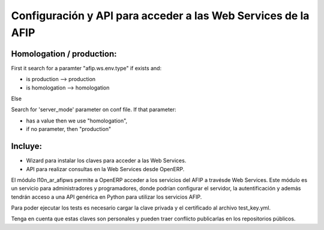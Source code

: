Configuración y API para acceder a las Web Services de la AFIP
==============================================================

Homologation / production:
--------------------------

First it search for a paramter "afip.ws.env.type" if exists and:

* is production --> production
* is homologation --> homologation

Else

Search for 'server_mode' parameter on conf file. If that parameter:

* has a value then we use "homologation",
* if no parameter, then "production"

Incluye:
--------

* Wizard para instalar los claves para acceder a las Web Services.
* API para realizar consultas en la Web Services desde OpenERP.

El módulo l10n_ar_afipws permite a OpenERP acceder a los servicios del AFIP a
travésde Web Services. Este módulo es un servicio para administradores y
programadores, donde podrían configurar el servidor, la autentificación
y además tendrán acceso a una API genérica en Python para utilizar los
servicios AFIP.

Para poder ejecutar los tests es necesario cargar la clave privada y el
certificado al archivo test_key.yml.

Tenga en cuenta que estas claves son personales y pueden traer conflicto
publicarlas en los repositorios públicos.